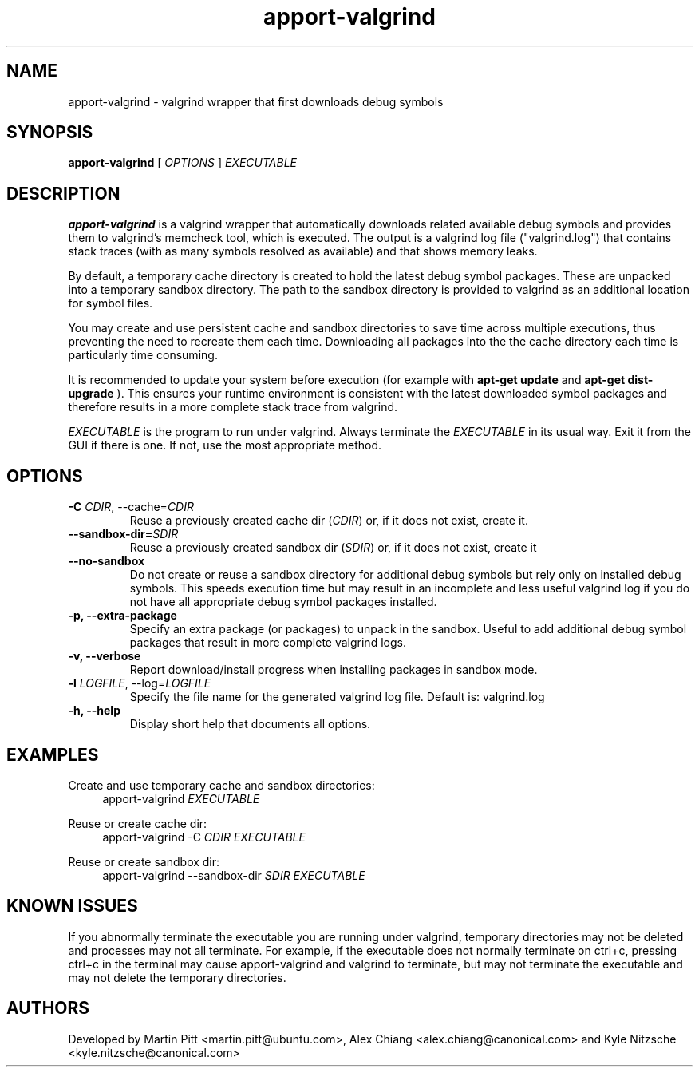 .TH apport\-valgrind 1 "December 14, 2012" "Kyle Nitzsche"

.SH NAME

apport\-valgrind \- valgrind wrapper that first downloads debug symbols

.SH SYNOPSIS

.B apport\-valgrind
[
.I OPTIONS
]
.I EXECUTABLE

.SH DESCRIPTION

.B apport\-valgrind
is a valgrind wrapper that automatically downloads related available debug
symbols and provides them to valgrind's memcheck tool, which is executed. The
output is a valgrind log file ("valgrind.log") that contains stack traces (with
as many symbols resolved as available) and that shows memory leaks.

By default, a temporary cache directory is created to hold the latest debug
symbol packages. These are unpacked into a temporary sandbox directory.  The
path to the sandbox directory is provided to valgrind as an additional location
for symbol files.

You may create and use persistent cache and sandbox directories to save time
across multiple executions, thus preventing the need to recreate them each
time. Downloading all packages into the the cache directory each time is
particularly time consuming.

It is recommended to update your system before execution (for example with
.B apt-get update
and
.B apt-get dist-upgrade
). This ensures your runtime environment is
consistent with the latest downloaded symbol packages and therefore results in
a more complete stack trace from valgrind.

.I EXECUTABLE
is the program to run under valgrind. Always terminate the
.I EXECUTABLE
in its usual way. Exit it from the GUI if there is one. If not, use the most
appropriate method.

.SH OPTIONS

.TP
.B \-C \fICDIR\fR, \-\-cache=\fICDIR\fR
Reuse a previously created cache dir (\fICDIR\fR) or, if it does not exist,
create it.

.TP
.B \-\-sandbox\-dir=\fISDIR\fR
Reuse a previously created sandbox dir (\fISDIR\fR) or, if it does not exist,
create it

.TP
.B \-\-no\-sandbox
Do not create or reuse a sandbox directory for additional debug symbols but
rely only on installed debug symbols. This speeds execution time but may result
in an incomplete and less useful valgrind log if you do not have all
appropriate debug symbol packages installed.

.TP
.B \-p, \-\-extra-package
Specify an extra package (or packages) to unpack in the sandbox. Useful to add
additional debug symbol packages that result in more complete valgrind logs.

.TP
.B \-v, \-\-verbose
Report download/install progress when installing packages in sandbox mode.

.TP
.B \-l \fILOGFILE\fR, \-\-log=\fILOGFILE\fR
Specify the file name for the generated valgrind log file. Default is:
valgrind.log

.TP
.B \-h, \-\-help
Display short help that documents all options.

.SH EXAMPLES

Create and use temporary cache and sandbox directories:
.RS 4
apport\-valgrind
.I EXECUTABLE
.RE

Reuse or create cache dir:
.RS 4
apport\-valgrind \-C
.I CDIR
.I EXECUTABLE
.RE

Reuse or create sandbox dir:
.RS 4
apport\-valgrind \-\-sandbox\-dir
.I SDIR
.I EXECUTABLE
.RE

.SH KNOWN ISSUES

If you abnormally terminate the executable you are running under valgrind,
temporary directories may not be deleted and processes may not all terminate.
For example, if the executable does not normally terminate on ctrl+c, pressing
ctrl+c in the terminal may cause apport-valgrind and valgrind to terminate, but
may not terminate the executable and may not delete the temporary directories.

.SH AUTHORS

Developed by Martin Pitt <martin.pitt@ubuntu.com>, Alex Chiang 
<alex.chiang@canonical.com> and Kyle Nitzsche
<kyle.nitzsche@canonical.com>
